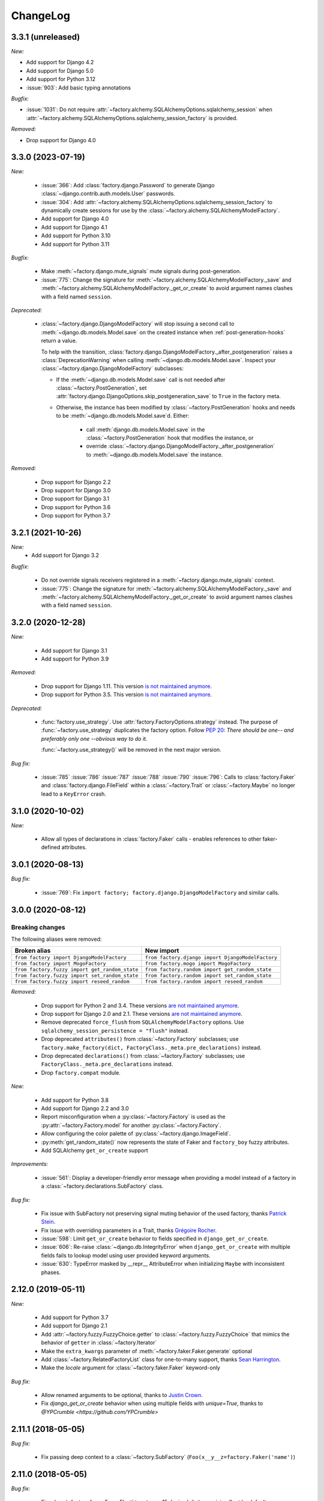 ChangeLog
=========

.. Note for v4.x: don't forget to check "Deprecated" sections for removal.

3.3.1 (unreleased)
------------------
*New:*

- Add support for Django 4.2
- Add support for Django 5.0
- Add support for Python 3.12
- :issue:`903`: Add basic typing annotations

*Bugfix:*

- :issue:`1031`: Do not require :attr:`~factory.alchemy.SQLAlchemyOptions.sqlalchemy_session` when
  :attr:`~factory.alchemy.SQLAlchemyOptions.sqlalchemy_session_factory` is provided.

*Removed:*

- Drop support for Django 4.0

3.3.0 (2023-07-19)
------------------

*New:*

    - :issue:`366`: Add :class:`factory.django.Password` to generate Django :class:`~django.contrib.auth.models.User`
      passwords.
    - :issue:`304`: Add :attr:`~factory.alchemy.SQLAlchemyOptions.sqlalchemy_session_factory` to dynamically
      create sessions for use by the :class:`~factory.alchemy.SQLAlchemyModelFactory`.
    - Add support for Django 4.0
    - Add support for Django 4.1
    - Add support for Python 3.10
    - Add support for Python 3.11

*Bugfix:*

    - Make :meth:`~factory.django.mute_signals` mute signals during post-generation.

    - :issue:`775`: Change the signature for :meth:`~factory.alchemy.SQLAlchemyModelFactory._save` and
      :meth:`~factory.alchemy.SQLAlchemyModelFactory._get_or_create` to avoid argument names clashes with a field named
      ``session``.

*Deprecated:*

    - :class:`~factory.django.DjangoModelFactory` will stop issuing a second call to
      :meth:`~django.db.models.Model.save` on the created instance when :ref:`post-generation-hooks` return a value.

      To help with the transition, :class:`factory.django.DjangoModelFactory._after_postgeneration` raises a
      :class:`DeprecationWarning` when calling :meth:`~django.db.models.Model.save`. Inspect your
      :class:`~factory.django.DjangoModelFactory` subclasses:

      - If the :meth:`~django.db.models.Model.save` call is not needed after :class:`~factory.PostGeneration`, set
        :attr:`factory.django.DjangoOptions.skip_postgeneration_save` to ``True`` in the factory meta.

      - Otherwise, the instance has been modified by :class:`~factory.PostGeneration` hooks and needs to be
        :meth:`~django.db.models.Model.save`\ d. Either:

          - call :meth:`django.db.models.Model.save` in the :class:`~factory.PostGeneration` hook that modifies the
            instance, or
          - override :class:`~factory.django.DjangoModelFactory._after_postgeneration` to
            :meth:`~django.db.models.Model.save` the instance.

*Removed:*

    - Drop support for Django 2.2
    - Drop support for Django 3.0
    - Drop support for Django 3.1
    - Drop support for Python 3.6
    - Drop support for Python 3.7

3.2.1 (2021-10-26)
------------------

*New:*
    - Add support for Django 3.2

*Bugfix:*

    - Do not override signals receivers registered in a :meth:`~factory.django.mute_signals` context.

    - :issue:`775`: Change the signature for :meth:`~factory.alchemy.SQLAlchemyModelFactory._save` and
      :meth:`~factory.alchemy.SQLAlchemyModelFactory._get_or_create` to avoid argument names clashes with a field named
      ``session``.

3.2.0 (2020-12-28)
------------------

*New:*

    - Add support for Django 3.1
    - Add support for Python 3.9

*Removed:*

    - Drop support for Django 1.11. This version `is not maintained anymore <https://www.djangoproject.com/download/#supported-versions>`__.
    - Drop support for Python 3.5. This version `is not maintained anymore <https://devguide.python.org/developer-workflow/development-cycle/index.html#end-of-life-branches>`__.

*Deprecated:*

    - :func:`factory.use_strategy`. Use :attr:`factory.FactoryOptions.strategy` instead.
      The purpose of :func:`~factory.use_strategy` duplicates the factory option. Follow :pep:`20`: *There should be
      one-- and preferably only one --obvious way to do it.*

      :func:`~factory.use_strategy()` will be removed in the next major version.

*Bug fix:*

    - :issue:`785` :issue:`786` :issue:`787` :issue:`788` :issue:`790` :issue:`796`: Calls to :class:`factory.Faker`
      and :class:`factory.django.FileField` within a :class:`~factory.Trait` or :class:`~factory.Maybe` no longer lead to
      a ``KeyError`` crash.


3.1.0 (2020-10-02)
------------------

*New:*

    - Allow all types of declarations in :class:`factory.Faker` calls - enables references to other faker-defined attributes.


3.0.1 (2020-08-13)
------------------

*Bug fix:*

    - :issue:`769`: Fix ``import factory; factory.django.DjangoModelFactory`` and similar calls.


3.0.0 (2020-08-12)
------------------

Breaking changes
""""""""""""""""

The following aliases were removed:

+------------------------------------------------+---------------------------------------------------+
| Broken alias                                   | New import                                        |
+================================================+===================================================+
| ``from factory import DjangoModelFactory``     | ``from factory.django import DjangoModelFactory`` |
+------------------------------------------------+---------------------------------------------------+
| ``from factory import MogoFactory``            | ``from factory.mogo import MogoFactory``          |
+------------------------------------------------+---------------------------------------------------+
| ``from factory.fuzzy import get_random_state`` | ``from factory.random import get_random_state``   |
+------------------------------------------------+---------------------------------------------------+
| ``from factory.fuzzy import set_random_state`` | ``from factory.random import set_random_state``   |
+------------------------------------------------+---------------------------------------------------+
| ``from factory.fuzzy import reseed_random``    | ``from factory.random import reseed_random``      |
+------------------------------------------------+---------------------------------------------------+

*Removed:*

    - Drop support for Python 2 and 3.4. These versions `are not maintained anymore <https://devguide.python.org/developer-workflow/development-cycle/index.html#end-of-life-branches>`__.
    - Drop support for Django 2.0 and 2.1. These versions `are not maintained anymore <https://www.djangoproject.com/download/#supported-versions>`__.
    - Remove deprecated ``force_flush`` from ``SQLAlchemyModelFactory`` options. Use
      ``sqlalchemy_session_persistence = "flush"`` instead.
    - Drop deprecated ``attributes()`` from :class:`~factory.Factory` subclasses; use
      ``factory.make_factory(dict, FactoryClass._meta.pre_declarations)`` instead.
    - Drop deprecated ``declarations()`` from :class:`~factory.Factory` subclasses; use ``FactoryClass._meta.pre_declarations`` instead.
    - Drop ``factory.compat`` module.

*New:*

    - Add support for Python 3.8
    - Add support for Django 2.2 and 3.0
    - Report misconfiguration when a :py:class:`~factory.Factory` is used as the :py:attr:`~factory.Factory.model` for another :py:class:`~factory.Factory`.
    - Allow configuring the color palette of :py:class:`~factory.django.ImageField`.
    - :py:meth:`get_random_state()` now represents the state of Faker and ``factory_boy`` fuzzy attributes.
    - Add SQLAlchemy ``get_or_create`` support

*Improvements:*

    - :issue:`561`: Display a developer-friendly error message when providing a model instead of a factory in a :class:`~factory.declarations.SubFactory` class.

*Bug fix:*

    - Fix issue with SubFactory not preserving signal muting behavior of the used factory, thanks `Patrick Stein <https://github.com/PFStein>`_.
    - Fix issue with overriding parameters in a Trait, thanks `Grégoire Rocher <https://github.com/cecedille1>`_.
    - :issue:`598`: Limit ``get_or_create`` behavior to fields specified in ``django_get_or_create``.
    - :issue:`606`: Re-raise :class:`~django.db.IntegrityError` when ``django_get_or_create`` with multiple fields fails to lookup model using user provided keyword arguments.
    - :issue:`630`: TypeError masked by __repr__ AttributeError when initializing ``Maybe`` with inconsistent phases.


2.12.0 (2019-05-11)
-------------------

*New:*

    - Add support for Python 3.7
    - Add support for Django 2.1
    - Add :attr:`~factory.fuzzy.FuzzyChoice.getter` to :class:`~factory.fuzzy.FuzzyChoice` that mimics
      the behavior of ``getter`` in :class:`~factory.Iterator`
    - Make the ``extra_kwargs`` parameter of :meth:`~factory.faker.Faker.generate` optional
    - Add :class:`~factory.RelatedFactoryList` class for one-to-many support, thanks `Sean Harrington <https://github.com/seanharr11>`_.
    - Make the `locale` argument for :class:`~factory.faker.Faker` keyword-only

*Bug fix:*

    - Allow renamed arguments to be optional, thanks to `Justin Crown <https://github.com/mrname>`_.
    - Fix `django_get_or_create` behavior when using multiple fields with `unique=True`, thanks to `@YPCrumble <https://github.com/YPCrumble>`


2.11.1 (2018-05-05)
-------------------

*Bug fix:*

    - Fix passing deep context to a :class:`~factory.SubFactory` (``Foo(x__y__z=factory.Faker('name')``)


2.11.0 (2018-05-05)
-------------------

*Bug fix:*

    - Fix :class:`~factory.fuzzy.FuzzyFloat` to return a 15 decimal digits precision float by default
    - :issue:`451`: Restore :class:`~factory.django.FileField` to a
      :class:`~factory.declarations.ParameteredAttribute`, relying on composition to parse the provided parameters.
    - :issue:`389`: Fix random state management with ``faker``.
    - :issue:`466`: Restore mixing :class:`~factory.Trait` and :meth:`~factory.post_generation`.


2.10.0 (2018-01-28)
-------------------

*Bug fix:*

    - :issue:`443`: Don't crash when calling :meth:`factory.Iterator.reset()` on a brand new iterator.

*New:*

    - :issue:`397`: Allow a :class:`factory.Maybe` to contain a :class:`~factory.PostGenerationDeclaration`.
      This also applies to :class:`factory.Trait`, since they use a :class:`factory.Maybe` declaration internally.

.. _v2.9.2:

2.9.2 (2017-08-03)
------------------

*Bug fix:*

    - Fix declaration corruption bug when a factory defined `foo__bar__baz=1` and a caller
      provided a `foo__bar=x` parameter at call time: this got merged into the factory's base
      declarations.

.. _v2.9.1:

2.9.1 (2017-08-02)
------------------

*Bug fix:*

    - Fix packaging issues (see https://github.com/zestsoftware/zest.releaser/issues/212)
    - Don't crash when debugging PostGenerationDeclaration

.. _v2.9.0:

2.9.0 (2017-07-30)
------------------

This version brings massive changes to the core engine, thus reducing the number of
corner cases and weird behaviors.

*New:*

    - :issue:`275`: `factory.fuzzy` and `factory.faker` now use the same random seed.
    - Add :class:`factory.Maybe`, which chooses among two possible declarations based
      on another field's value (powers the :class:`~factory.Trait` feature).
    - :class:`~factory.PostGenerationMethodCall` only allows to pass one positional argument; use keyword arguments for
      extra parameters.

*Deprecation:*

    - `factory.fuzzy.get_random_state` is deprecated, `factory.random.get_random_state` should be used instead.
    - `factory.fuzzy.set_random_state` is deprecated, `factory.random.set_random_state` should be used instead.
    - `factory.fuzzy.reseed_random` is deprecated, `factory.random.reseed_random` should be used instead.

.. _v2.8.1:

2.8.1 (2016-12-17)
------------------

*Bug fix:*

    - Fix packaging issues.


.. _v2.8.0:

2.8.0 (2016-12-17)
------------------

*New:*

    - :issue:`240`: Call post-generation declarations in the order they were declared,
      thanks to `Oleg Pidsadnyi <https://github.com/olegpidsadnyi>`_.
    - :issue:`309`: Provide new options for SQLAlchemy session persistence

*Bug fix:*

    - :issue:`334`: Adjust for the package change in ``faker``


.. _v2.7.0:

2.7.0 (2016-04-19)
------------------

*New:*

    - :pr:`267`: Add :class:`factory.LazyFunction` to remove unneeded lambda parameters,
      thanks to `Hervé Cauwelier <https://github.com/bors-ltd>`_.
    - :issue:`251`: Add :ref:`parameterized factories <parameters>` and :class:`traits <factory.Trait>`
    - :pr:`256`, :pr:`292`: Improve error messages in corner cases

*Removed:*

	- :pr:`278`: Formally drop support for Python2.6

.. warning:: Version 2.7.0 moves all error classes to
             `factory.errors`. This breaks existing import statements
             for any error classes except those importing
             `FactoryError` directly from the `factory` module.

.. _v2.6.1:

2.6.1 (2016-02-10)
------------------

*New:*

    - :pr:`262`: Allow optional forced flush on SQLAlchemy, courtesy of `Minjung <https://github.com/Minjung>`_.

.. _v2.6.0:

2.6.0 (2015-10-20)
------------------

*New:*

    - Add :attr:`factory.FactoryOptions.rename` to help handle conflicting names (:issue:`206`)
    - Add support for random-yet-realistic values through `fake-factory <https://pypi.org/project/fake-factory/>`_,
      through the :class:`factory.Faker` class.
    - :class:`factory.Iterator` no longer begins iteration of its argument at import time,
      thus allowing to pass in a lazy iterator such as a Django queryset
      (i.e ``factory.Iterator(models.MyThingy.objects.all())``).
    - Simplify imports for ORM layers, now available through a simple ``factory`` import,
      at ``factory.alchemy.SQLAlchemyModelFactory`` / ``factory.django.DjangoModelFactory`` / ``factory.mongoengine.MongoEngineFactory``.

*Bug fix:*

    - :issue:`201`: Properly handle custom Django managers when dealing with abstract Django models.
    - :issue:`212`: Fix :meth:`factory.django.mute_signals` to handle Django's signal caching
    - :issue:`228`: Don't load :func:`django.apps.apps.get_model()` until required
    - :pr:`219`: Stop using :meth:`mogo.model.Model.new()`, deprecated 4 years ago.

.. _v2.5.2:

2.5.2 (2015-04-21)
------------------

*Bug fix:*

    - Add support for Django 1.7/1.8
    - Add support for mongoengine>=0.9.0 / pymongo>=2.1

.. _v2.5.1:

2.5.1 (2015-03-27)
------------------

*Bug fix:*

    - Respect custom managers in :class:`~factory.django.DjangoModelFactory` (see :issue:`192`)
    - Allow passing declarations (e.g :class:`~factory.Sequence`) as parameters to :class:`~factory.django.FileField`
      and :class:`~factory.django.ImageField`.

.. _v2.5.0:

2.5.0 (2015-03-26)
------------------

*New:*

    - Add support for getting/setting :mod:`factory.fuzzy`'s random state (see :issue:`175`, :issue:`185`).
    - Support lazy evaluation of iterables in :class:`factory.fuzzy.FuzzyChoice` (see :issue:`184`).
    - Support non-default databases at the factory level (see :issue:`171`)
    - Make :class:`factory.django.FileField` and :class:`factory.django.ImageField` non-post_generation, i.e normal fields also available in ``save()`` (see :issue:`141`).

*Bug fix:*

    - Avoid issues when using :meth:`factory.django.mute_signals` on a base factory class (see :issue:`183`).
    - Fix limitations of :class:`factory.StubFactory`, that can now use :class:`factory.SubFactory` and co (see :issue:`131`).


*Deprecation:*

    - Remove deprecated features from :ref:`v2.4.0`
    - Remove the auto-magical sequence setup (based on the latest primary key value in the database) for Django and SQLAlchemy;
      this relates to issues :issue:`170`, :issue:`153`, :issue:`111`, :issue:`103`, :issue:`92`, :issue:`78`. See https://github.com/FactoryBoy/factory_boy/commit/13d310f for technical details.

.. warning:: Version 2.5.0 removes the 'auto-magical sequence setup' bug-and-feature.
             This could trigger some bugs when tests expected a non-zero sequence reference.

Upgrading
"""""""""

.. warning:: Version 2.5.0 removes features that were marked as deprecated in :ref:`v2.4.0 <v2.4.0>`.

All ``FACTORY_*``-style attributes are now declared in a ``class Meta:`` section:

.. code-block:: python

    # Old-style, deprecated
    class MyFactory(factory.Factory):
        FACTORY_FOR = models.MyModel
        FACTORY_HIDDEN_ARGS = ['a', 'b', 'c']

    # New-style
    class MyFactory(factory.Factory):
        class Meta:
            model = models.MyModel
            exclude = ['a', 'b', 'c']

A simple shell command to upgrade the code would be:

.. code-block:: sh

    # sed -i: inplace update
    # grep -l: only file names, not matching lines
    sed -i 's/FACTORY_FOR =/class Meta:\n        model =/' $(grep -l FACTORY_FOR $(find . -name '*.py'))

This takes care of all ``FACTORY_FOR`` occurrences; the files containing other attributes to rename can be found with ``grep -R  FACTORY .``


.. _v2.4.1:

2.4.1 (2014-06-23)
------------------

*Bug fix:*

    - Fix overriding deeply inherited attributes (set in one factory, overridden in a subclass, used in a sub-sub-class).

.. _v2.4.0:

2.4.0 (2014-06-21)
------------------

*New:*

    - Add support for :attr:`factory.fuzzy.FuzzyInteger.step`, thanks to `ilya-pirogov <https://github.com/ilya-pirogov>`_ (:pr:`120`)
    - Add :meth:`~factory.django.mute_signals` decorator to temporarily disable some signals, thanks to `ilya-pirogov <https://github.com/ilya-pirogov>`_ (:pr:`122`)
    - Add :class:`~factory.fuzzy.FuzzyFloat` (:issue:`124`)
    - Declare target model and other non-declaration fields in a ``class Meta`` section.

*Deprecation:*

    - Use of ``FACTORY_FOR`` and other ``FACTORY`` class-level attributes is deprecated and will be removed in 2.5.
      Those attributes should now declared within the :class:`class Meta <factory.FactoryOptions>` attribute:

      For :class:`factory.Factory`:

      * Rename :attr:`~factory.Factory.FACTORY_FOR` to :attr:`~factory.FactoryOptions.model`
      * Rename :attr:`~factory.Factory.ABSTRACT_FACTORY` to :attr:`~factory.FactoryOptions.abstract`
      * Rename :attr:`~factory.Factory.FACTORY_STRATEGY` to :attr:`~factory.FactoryOptions.strategy`
      * Rename :attr:`~factory.Factory.FACTORY_ARG_PARAMETERS` to :attr:`~factory.FactoryOptions.inline_args`
      * Rename :attr:`~factory.Factory.FACTORY_HIDDEN_ARGS` to :attr:`~factory.FactoryOptions.exclude`

      For :class:`factory.django.DjangoModelFactory`:

      * Rename :attr:`~factory.django.DjangoModelFactory.FACTORY_DJANGO_GET_OR_CREATE` to :attr:`~factory.django.DjangoOptions.django_get_or_create`

      For :class:`factory.alchemy.SQLAlchemyModelFactory`:

      * Rename :attr:`~factory.alchemy.SQLAlchemyModelFactory.FACTORY_SESSION` to :attr:`~factory.alchemy.SQLAlchemyOptions.sqlalchemy_session`

.. _v2.3.1:

2.3.1 (2014-01-22)
------------------

*Bug fix:*

    - Fix badly written assert containing state-changing code, spotted by ``chsigi`` (:pr:`126`)
    - Don't crash when handling objects whose ``__repr__`` is non-pure-ASCII bytes on Python 2,
      discovered by `mbertheau <https://github.com/mbertheau>`_ (:issue:`123`) and `strycore <https://github.com/strycore>`_ (:pr:`127`)

.. _v2.3.0:

2.3.0 (2013-12-25)
------------------

*New:*

    - Add :class:`~factory.fuzzy.FuzzyText`, thanks to `jdufresne <https://github.com/jdufresne>`_ (:pr:`97`)
    - Add :class:`~factory.fuzzy.FuzzyDecimal`, thanks to `thedrow <https://github.com/thedrow>`_ (:pr:`94`)
    - Add support for :class:`~mongoengine.EmbeddedDocument`, thanks to `imiric <https://github.com/imiric>`_ (:pr:`100`)

.. _v2.2.1:

2.2.1 (2013-09-24)
------------------

*Bug fix:*

    - Fixed sequence counter for :class:`~factory.django.DjangoModelFactory` when a factory
      inherits from another factory relating to an abstract model.

.. _v2.2.0:

2.2.0 (2013-09-24)
------------------

*Bug fix:*

    - Removed duplicated :class:`~factory.alchemy.SQLAlchemyModelFactory` lurking in :mod:`factory`
      (:pr:`83`)
    - Properly handle sequences within object inheritance chains.
      If ``FactoryA`` inherits from ``FactoryB``, and their associated classes
      share the same link, sequence counters will be shared (:issue:`93`)
    - Properly handle nested :class:`~factory.SubFactory` overrides

*New:*

    - The :class:`~factory.django.DjangoModelFactory` now supports the ``FACTORY_FOR = 'myapp.MyModel'``
      syntax, making it easier to shove all factories in a single module (:issue:`66`).
    - Add :meth:`factory.debug()` helper for easier backtrace analysis
    - Adding factory support for mongoengine with :class:`~factory.mongoengine.MongoEngineFactory`.

.. _v2.1.2:

2.1.2 (2013-08-14)
------------------

*New:*

    - The :class:`~factory.Factory.ABSTRACT_FACTORY` keyword is now optional, and automatically set
      to ``True`` if neither the :class:`~factory.Factory` subclass nor its parent declare the
      :class:`~factory.Factory.FACTORY_FOR` attribute (:issue:`74`)


.. _v2.1.1:

2.1.1 (2013-07-02)
------------------

*Bug fix:*

    - Properly retrieve the ``color`` keyword argument passed to :class:`~factory.django.ImageField`

.. _v2.1.0:

2.1.0 (2013-06-26)
------------------

*New:*

    - Add :class:`~factory.fuzzy.FuzzyDate` thanks to `saulshanabrook <https://github.com/saulshanabrook>`_
    - Add :class:`~factory.fuzzy.FuzzyDateTime` and :class:`~factory.fuzzy.FuzzyNaiveDateTime`.
    - Add a :attr:`~factory.builder.Resolver.factory_parent` attribute to the
      :class:`~factory.builder.Resolver` passed to :class:`~factory.LazyAttribute`, in order to access
      fields defined in wrapping factories.
    - Move :class:`~factory.django.DjangoModelFactory` and :class:`~factory.mogo.MogoFactory`
      to their own modules (:mod:`factory.django` and :mod:`factory.mogo`)
    - Add the :meth:`~factory.Factory.reset_sequence` classmethod to :class:`~factory.Factory`
      to ease resetting the sequence counter for a given factory.
    - Add debug messages to ``factory`` logger.
    - Add a :meth:`~factory.Iterator.reset` method to :class:`~factory.Iterator` (:issue:`63`)
    - Add support for the SQLAlchemy ORM through :class:`~factory.alchemy.SQLAlchemyModelFactory`
      (:pr:`64`, thanks to `Romain Commandé <https://github.com/rcommande>`_)
    - Add :class:`factory.django.FileField` and :class:`factory.django.ImageField` hooks for
      related Django model fields (:issue:`52`)

*Bug fix*

    - Properly handle non-integer primary keys in :class:`~factory.django.DjangoModelFactory` (:issue:`57`).
    - Disable :class:`~factory.RelatedFactory` generation when a specific value was
      passed (:issue:`62`, thanks to `Gabe Koscky <https://github.com/dhekke>`_)

*Deprecation:*

    - Rename :class:`~factory.RelatedFactory`'s ``name`` argument to ``factory_related_name`` (See :issue:`58`)


.. _v2.0.2:

2.0.2 (2013-04-16)
------------------

*New:*

    - When :attr:`~factory.django.DjangoModelFactory.FACTORY_DJANGO_GET_OR_CREATE` is
      empty, use ``Model.objects.create()`` instead of ``Model.objects.get_or_create``.


.. _v2.0.1:

2.0.1 (2013-04-16)
------------------

*New:*

    - Don't push ``defaults`` to ``get_or_create`` when
      :attr:`~factory.django.DjangoModelFactory.FACTORY_DJANGO_GET_OR_CREATE` is not set.


.. _v2.0.0:

2.0.0 (2013-04-15)
------------------

*New:*

    - Allow overriding the base factory class for :func:`~factory.make_factory` and friends.
    - Add support for Python3 (Thanks to `kmike <https://github.com/kmike>`_ and `nkryptic <https://github.com/nkryptic>`_)
    - The default :attr:`~factory.Sequence.type` for :class:`~factory.Sequence` is now :obj:`int`
    - Fields listed in :attr:`~factory.Factory.FACTORY_HIDDEN_ARGS` won't be passed to
      the associated class' constructor
    - Add support for ``get_or_create`` in :class:`~factory.django.DjangoModelFactory`,
      through :attr:`~factory.django.DjangoModelFactory.FACTORY_DJANGO_GET_OR_CREATE`.
    - Add support for :mod:`~factory.fuzzy` attribute definitions.
    - The :class:`Sequence` counter can be overridden when calling a generating function
    - Add :class:`~factory.Dict` and :class:`~factory.List` declarations (Closes :issue:`18`).

*Removed:*

    - Remove associated class discovery
    - Remove :class:`~factory.InfiniteIterator` and :func:`~factory.infinite_iterator`
    - Remove :class:`~factory.CircularSubFactory`
    - Remove ``extract_prefix`` kwarg to post-generation hooks.
    - Stop defaulting to Django's ``Foo.objects.create()`` when "creating" instances
    - Remove STRATEGY_*
    - Remove :meth:`~factory.Factory.set_building_function` / :meth:`~factory.Factory.set_creation_function`


.. _v1.3.0:

1.3.0 (2013-03-11)
------------------

.. warning:: This version deprecates many magic or unexplicit features that will be
             removed in v2.0.0.

             Please read the :ref:`changelog-1-3-0-upgrading` section, then run your
             tests with ``python -W default`` to see all remaining warnings.

New
"""

- **Global:**
    - Rewrite the whole documentation
    - Provide a dedicated :class:`~factory.mogo.MogoFactory` subclass of :class:`~factory.Factory`

- **The Factory class:**
    - Better creation/building customization hooks at :meth:`factory.Factory._build` and :meth:`factory.Factory.create`
    - Add support for passing non-kwarg parameters to a :class:`~factory.Factory`
      wrapped class through :attr:`~factory.Factory.FACTORY_ARG_PARAMETERS`.
    - Keep the :attr:`~factory.Factory.FACTORY_FOR` attribute in :class:`~factory.Factory` classes

- **Declarations:**
    - Allow :class:`~factory.SubFactory` to solve circular dependencies between factories
    - Enhance :class:`~factory.SelfAttribute` to handle "container" attribute fetching
    - Add a :attr:`~factory.Iterator.getter` to :class:`~factory.Iterator`
      declarations
    - A :class:`~factory.Iterator` may be prevented from cycling by setting
      its :attr:`~factory.Iterator.cycle` argument to ``False``
    - Allow overriding default arguments in a :class:`~factory.PostGenerationMethodCall`
      when generating an instance of the factory
    - An object created by a :class:`~factory.django.DjangoModelFactory` will be saved
      again after :class:`~factory.PostGeneration` hooks execution


Pending deprecation
"""""""""""""""""""

The following features have been deprecated and will be removed in an upcoming release.

- **Declarations:**
    - :class:`~factory.InfiniteIterator` is deprecated in favor of :class:`~factory.Iterator`
    - :class:`~factory.CircularSubFactory` is deprecated in favor of :class:`~factory.SubFactory`
    - The ``extract_prefix`` argument to :meth:`~factory.post_generation` is now deprecated

- **Factory:**
    - Usage of :meth:`~factory.Factory.set_creation_function` and :meth:`~factory.Factory.set_building_function`
      are now deprecated
    - Implicit associated class discovery is no longer supported, you must set the :attr:`~factory.Factory.FACTORY_FOR`
      attribute on all :class:`~factory.Factory` subclasses


.. _changelog-1-3-0-upgrading:

Upgrading
"""""""""

This version deprecates a few magic or undocumented features.
All warnings will turn into errors starting from v2.0.0.

In order to upgrade client code, apply the following rules:

- Add a ``FACTORY_FOR`` attribute pointing to the target class to each
  :class:`~factory.Factory`, instead of relying on automatic associated class
  discovery
- When using factory_boy for Django models, have each factory inherit from
  :class:`~factory.django.DjangoModelFactory`
- Replace ``factory.CircularSubFactory('some.module', 'Symbol')`` with
  ``factory.SubFactory('some.module.Symbol')``
- Replace ``factory.InfiniteIterator(iterable)`` with ``factory.Iterator(iterable)``
- Replace ``@factory.post_generation()`` with ``@factory.post_generation``
- Replace ``factory.set_building_function(SomeFactory, building_function)`` with
  an override of the :meth:`~factory.Factory._build` method of ``SomeFactory``
- Replace ``factory.set_creation_function(SomeFactory, creation_function)`` with
  an override of the :meth:`~factory.Factory._create` method of ``SomeFactory``



.. _v1.2.0:

1.2.0 (2012-09-08)
------------------

*New:*

    - Add :class:`~factory.CircularSubFactory` to solve circular dependencies between factories


.. _v1.1.5:

1.1.5 (2012-07-09)
------------------

*Bug fix:*

    - Fix :class:`~factory.PostGenerationDeclaration` and derived classes.


.. _v1.1.4:

1.1.4 (2012-06-19)
------------------

*New:*

    - Add :meth:`~factory.use_strategy` decorator to override a
      :class:`~factory.Factory`'s default strategy
    - Improve test running (tox, python2.6/2.7)
    - Introduce :class:`~factory.PostGeneration` and
      :class:`~factory.RelatedFactory`


.. _v1.1.3:

1.1.3 (2012-03-09)
------------------

*Bug fix:*

  - Fix packaging rules


.. _v1.1.2:

1.1.2 (2012-02-25)
------------------

*New:*

  - Add :class:`~factory.Iterator` and :class:`~factory.InfiniteIterator` for :class:`~factory.Factory` attribute declarations.
  - Provide :func:`~factory.Factory.generate` and :func:`~factory.Factory.simple_generate`, that allow specifying the instantiation strategy directly.
    Also provides :func:`~factory.Factory.generate_batch` and :func:`~factory.Factory.simple_generate_batch`.


.. _v1.1.1:

1.1.1 (2012-02-24)
------------------

*New:*

  - Add :func:`~factory.Factory.build_batch`, :func:`~factory.Factory.create_batch` and :func:`~factory.Factory.stub_batch`, to instantiate factories in batch


.. _v1.1.0:

1.1.0 (2012-02-24)
------------------

*New:*

  - Improve the :class:`~factory.SelfAttribute` syntax to fetch sub-attributes using the ``foo.bar`` syntax;
  - Add :class:`~factory.ContainerAttribute` to fetch attributes from the container of a :class:`~factory.SubFactory`.
  - Provide the :func:`~factory.make_factory` helper: ``MyClassFactory = make_factory(MyClass, x=3, y=4)``
  - Add :func:`~factory.build`, :func:`~factory.create`, :func:`~factory.stub` helpers

*Bug fix:*

  - Allow ``classmethod``/``staticmethod`` on factories

*Deprecation:*

  - Auto-discovery of :attr:`~factory.Factory.FACTORY_FOR` based on class name is now deprecated


.. _v1.0.4:

1.0.4 (2011-12-21)
------------------

*New:*

  - Improve the algorithm for populating a :class:`~factory.Factory` attributes dict
  - Add ``python setup.py test`` command to run the test suite
  - Allow custom build functions
  - Introduce :data:`~factory.MOGO_BUILD` build function
  - Add support for inheriting from multiple :class:`~factory.Factory`
  - Base :class:`~factory.Factory` classes can now be declared :attr:`abstract <factory.Factory.ABSTRACT_FACTORY>`.
  - Provide :class:`~factory.django.DjangoModelFactory`, whose :class:`~factory.Sequence` counter starts at the next free database id
  - Introduce :class:`~factory.SelfAttribute`, a shortcut for ``factory.LazyAttribute(lambda o: o.foo.bar.baz``.

*Bug fix:*

  - Handle nested :class:`~factory.SubFactory`
  - Share sequence counter between parent and subclasses
  - Fix :class:`~factory.SubFactory` / :class:`~factory.Sequence` interference


.. _v1.0.2:

1.0.2 (2011-05-16)
------------------

*New:*

  - Introduce :class:`~factory.SubFactory`


.. _v1.0.1:

1.0.1 (2011-05-13)
------------------

*New:*

  - Allow :class:`~factory.Factory` inheritance
  - Improve handling of custom build/create functions

*Bug fix:*

  - Fix concurrency between :class:`~factory.LazyAttribute` and :class:`~factory.Sequence`


.. _v1.0.0:

1.0.0 (2010-08-22)
------------------

*New:*

  - First version of factory_boy


Credits
-------

See :doc:`credits`.

.. vim:et:ts=4:sw=4:tw=119:ft=rst:
